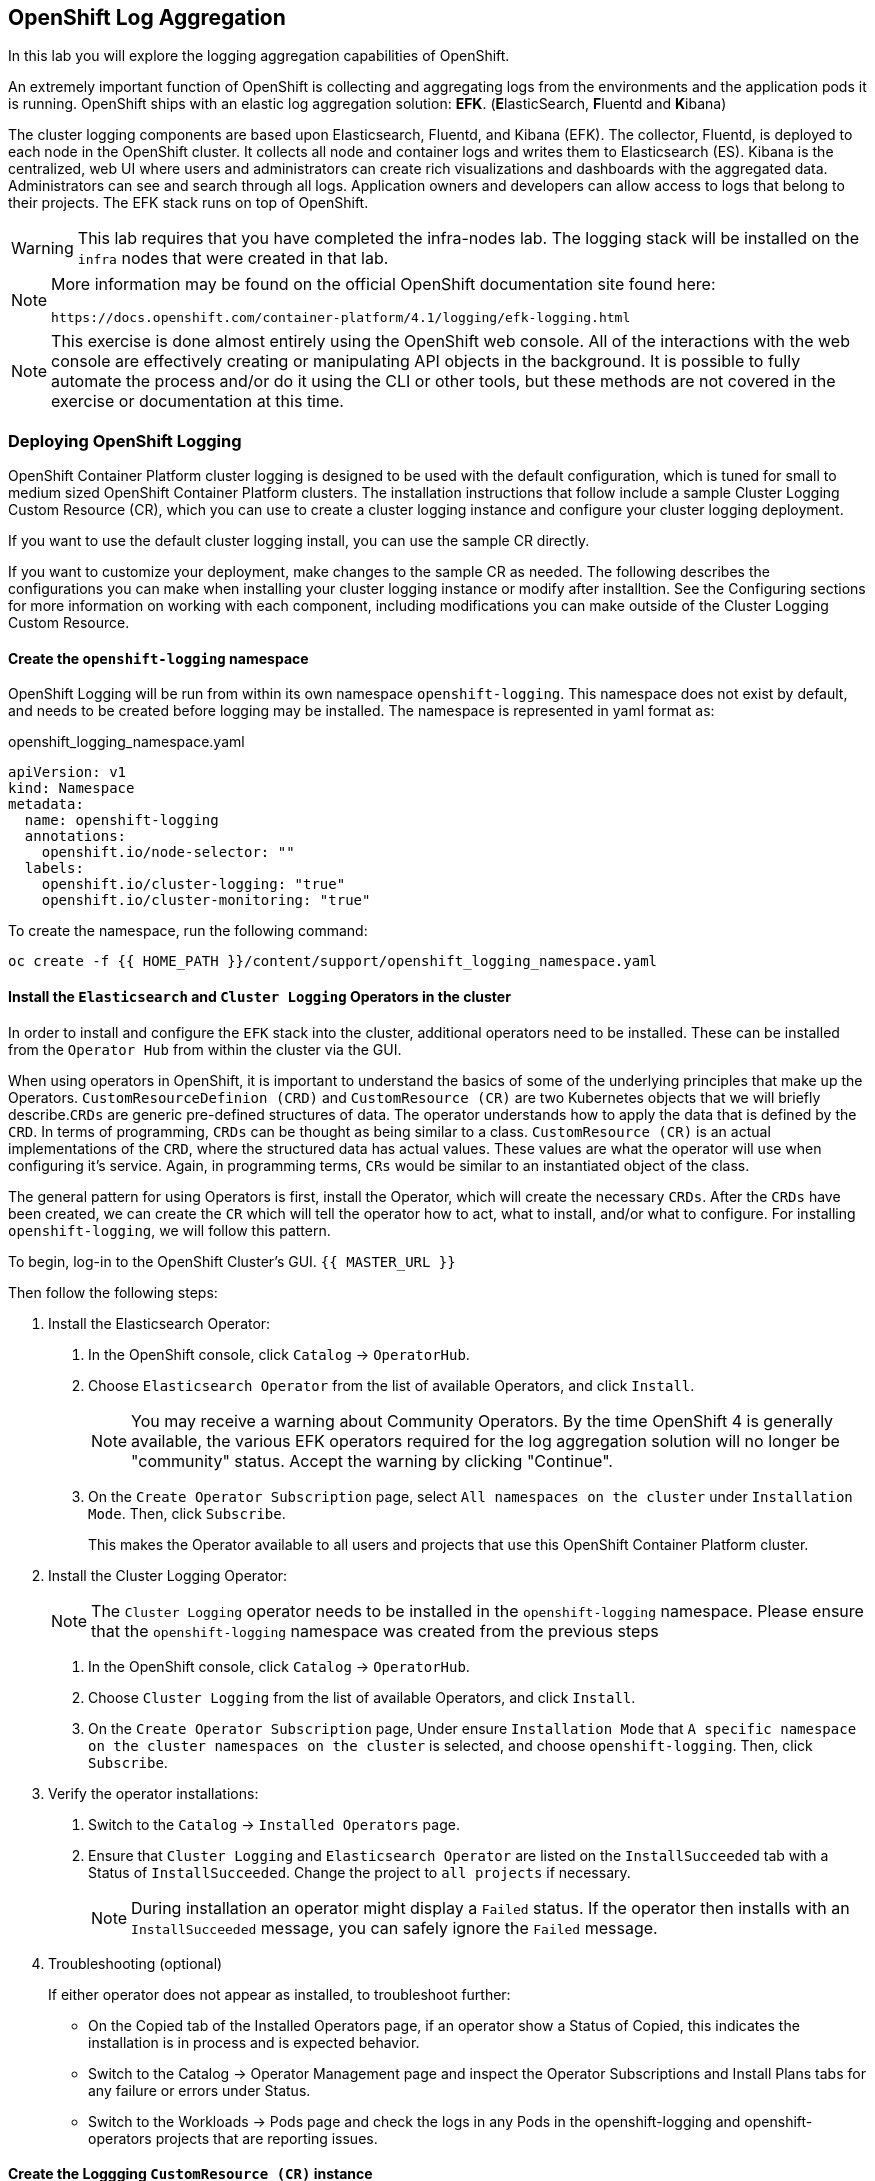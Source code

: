 ## OpenShift Log Aggregation
In this lab you will explore the logging aggregation capabilities of
OpenShift.

An extremely important function of OpenShift is collecting and aggregating
logs from the environments and the application pods it is running. OpenShift
ships with an elastic log aggregation solution: *EFK*. (**E**lasticSearch,
**F**luentd and **K**ibana)

The cluster logging components are based upon Elasticsearch, Fluentd, and
Kibana (EFK). The collector, Fluentd, is deployed to each node in the
OpenShift cluster. It collects all node and container logs and writes them to
Elasticsearch (ES). Kibana is the centralized, web UI where users and
administrators can create rich visualizations and dashboards with the
aggregated data. Administrators can see and search through all logs.
Application owners and developers can allow access to logs that belong to
their projects. The EFK stack runs on top of OpenShift.

[WARNING]
====
This lab requires that you have completed the infra-nodes lab. The logging
stack will be installed on the `infra` nodes that were created in that lab.
====

[NOTE]
====
More information may be found on the official OpenShift documentation site
found here:

 https://docs.openshift.com/container-platform/4.1/logging/efk-logging.html
====

[NOTE]
====
This exercise is done almost entirely using the OpenShift web console. All of
the interactions with the web console are effectively creating or
manipulating API objects in the background. It is possible to fully automate
the process and/or do it using the CLI or other tools, but these methods are
not covered in the exercise or documentation at this time.
====

### Deploying OpenShift Logging

OpenShift Container Platform cluster logging is designed to be used with the
default configuration, which is tuned for small to medium sized OpenShift
Container Platform clusters.
The installation instructions that follow include a sample Cluster Logging
Custom Resource (CR), which you can use to create a cluster logging instance
and configure your cluster logging deployment.

If you want to use the default cluster logging install, you can use the
sample CR directly.

If you want to customize your deployment, make changes to the sample CR as
needed. The following describes the configurations you can make when
installing your cluster logging instance or modify after installtion. See the
Configuring sections for more information on working with each component,
including modifications you can make outside of the Cluster Logging Custom
Resource.

#### Create the `openshift-logging` namespace

OpenShift Logging will be run from within its own namespace
`openshift-logging`. This namespace does not exist by default, and needs to
be created before logging may be installed. The namespace is represented in
yaml format as:

[source,yaml]
.openshift_logging_namespace.yaml
----
apiVersion: v1
kind: Namespace
metadata:
  name: openshift-logging
  annotations:
    openshift.io/node-selector: ""
  labels:
    openshift.io/cluster-logging: "true"
    openshift.io/cluster-monitoring: "true"
----

To create the namespace, run the following command:

[source,bash,role="execute"]
----
oc create -f {{ HOME_PATH }}/content/support/openshift_logging_namespace.yaml
----


#### Install the `Elasticsearch` and  `Cluster Logging` Operators in the cluster

In order to install and configure the `EFK` stack into the cluster,
additional operators need to be installed. These can be installed from the
`Operator Hub` from within the cluster via the GUI.

When using operators in OpenShift, it is important to understand the basics
of some of the underlying principles that make up the Operators.
`CustomResourceDefinion (CRD)` and `CustomResource (CR)` are two Kubernetes
objects that we will briefly describe.`CRDs` are generic pre-defined
structures of data. The operator understands how to apply the data that is
defined by the `CRD`. In terms of programming, `CRDs` can be thought as being
similar to a class. `CustomResource (CR)` is an actual implementations of the
`CRD`, where the structured data has actual values. These values are what the
operator will use when configuring it's service. Again, in programming terms,
`CRs` would be similar to an instantiated object of the class.

The general pattern for using Operators is first, install the Operator, which
will create the necessary `CRDs`. After the `CRDs` have been created, we can
create the `CR` which will tell the operator how to act, what to install,
and/or what to configure. For installing `openshift-logging`, we will follow
this pattern.

To begin, log-in to the OpenShift Cluster's GUI.
`{{ MASTER_URL }}`

Then follow the following steps:

1. Install the Elasticsearch Operator:
  a. In the OpenShift console, click `Catalog` → `OperatorHub`.
  b. Choose `Elasticsearch Operator` from the list of available Operators,
    and click `Install`.
+
[NOTE]
====
You may receive a warning about Community Operators. By the time OpenShift 4
is generally available, the various EFK operators required for the log
aggregation solution will no longer be "community" status. Accept the warning
by clicking "Continue".
====
+
  c. On the `Create Operator Subscription` page, select `All namespaces on
    the cluster` under `Installation Mode`. Then, click `Subscribe`.
+
This makes the Operator available to all users and projects that use this
OpenShift Container Platform cluster.

2. Install the Cluster Logging Operator:
+
[NOTE]
====
The `Cluster Logging` operator needs to be installed in the
`openshift-logging` namespace. Please ensure that the `openshift-logging`
namespace was created from the previous steps
====

  a. In the OpenShift console, click `Catalog` → `OperatorHub`.
  b. Choose `Cluster Logging` from the list of available Operators, and click
    `Install`.
  c. On the `Create Operator Subscription` page, Under ensure `Installation
    Mode` that `A specific namespace on the cluster namespaces on the cluster`
    is selected, and choose `openshift-logging`. Then, click `Subscribe`.

3. Verify the operator installations:

  a. Switch to the `Catalog` → `Installed Operators` page.

  b. Ensure that `Cluster Logging` and `Elasticsearch Operator` are listed on
    the `InstallSucceeded` tab with a Status of `InstallSucceeded`. Change the
    project to `all projects` if necessary.
+
[NOTE]
====
During installation an operator might display a `Failed` status. If the
operator then installs with an `InstallSucceeded` message, you can safely
ignore the `Failed` message.
====

4. Troubleshooting (optional)
+
If either operator does not appear as installed, to troubleshoot further:
+
* On the Copied tab of the Installed Operators page, if an operator show a
  Status of Copied, this indicates the installation is in process and is
  expected behavior.
+
* Switch to the Catalog → Operator Management page and inspect the Operator
  Subscriptions and Install Plans tabs for any failure or errors under Status.
+
* Switch to the Workloads → Pods page and check the logs in any Pods in the
  openshift-logging and openshift-operators projects that are reporting issues.


#### Create the Loggging `CustomResource (CR)` instance

Now that we have the operators installed, along with the `CRDs`, we can now
kick off the logging install by creating a Logging `CR`. This will define how
we want to install and configure logging.


1. In the OpenShift Console, switch to the the `Administration` → `Custom Resource Definitions` page.

2. On the `Custom Resource Definitions` page, click `ClusterLogging`.

3. On the `Custom Resource Definition Overview` page, select `View Instances` from the `Actions` menu.
+
[NOTE]
====
If you see a `404` error, don't panic. While the operator installation
succeeded, the operator itself has not finished installing and the
`CustomResourceDefinition` may not have been created yet. Wait a few moments
and then refresh the page.
====
+
4. On the `Cluster Loggings` page, click `Create Cluster Logging`.

5. In the `YAML` editor, replace the code with the following:

[source,yaml]
.openshift_logging_cr.yaml
----
apiVersion: "logging.openshift.io/v1"
kind: "ClusterLogging"
metadata:
  name: "instance"
  namespace: "openshift-logging"
spec:
  managementState: "Managed"
  logStore:
    type: "elasticsearch"
    elasticsearch:
      nodeCount: 3
      storage: {}
      redundancyPolicy: "SingleRedundancy"
      nodeSelector:
        node-role.kubernetes.io/infra: ""
      resources:
        request:
          memory: 4G
  visualization:
    type: "kibana"
    kibana:
      replicas: 1
      nodeSelector:
        node-role.kubernetes.io/infra: ""
  curation:
    type: "curator"
    curator:
      schedule: "30 3 * * *"
      nodeSelector:
        node-role.kubernetes.io/infra: ""
  collection:
    logs:
      type: "fluentd"
      fluentd: {}
      nodeSelector:
        node-role.kubernetes.io/infra: ""
----

Then click `Create`.

#### Verify the Loggging install

Now that Logging has been created, let's verify that things are working.

1. Switch to the `Workloads` → `Pods` page.

2. Select the `openshift-logging` project.

You should see pods for cluster logging, Elasticsearch, and Fluentd, as shown in the following CLI output:

Alternatively, you can verify from the command line by using the following command:

[source,bash,role="execute"]
----
oc get pods -n openshift-logging
----

You should eventually see something like:

----
NAME                                            READY   STATUS    RESTARTS   AGE
cluster-logging-operator-cb795f8dc-xkckc        1/1     Running   0          32m
elasticsearch-cdm-b3nqzchd-1-5c6797-67kfz       2/2     Running   0          14m
elasticsearch-cdm-b3nqzchd-2-6657f4-wtprv       2/2     Running   0          14m
elasticsearch-cdm-b3nqzchd-3-588c65-clg7g       2/2     Running   0          14m
fluentd-2c7dg                                   1/1     Running   0          14m
fluentd-9z7kk                                   1/1     Running   0          14m
fluentd-br7r2                                   1/1     Running   0          14m
fluentd-fn2sb                                   1/1     Running   0          14m
fluentd-pb2f8                                   1/1     Running   0          14m
fluentd-zqgqx                                   1/1     Running   0          14m
kibana-7fb4fd4cc9-bvt4p                         2/2     Running   0          14m
----

The _Fluentd_ *Pods* are deployed as part of a *DaemonSet*, which is a mechanism
to ensure that specific *Pods* run on specific *Nodes* in the cluster at all
times:

[source,bash,role="execute"]
----
oc get daemonset -n openshift-logging
----

You will see something like:

----
NAME      DESIRED   CURRENT   READY     UP-TO-DATE   AVAILABLE   NODE SELECTOR   AGE
fluentd   8         8         8         8            8           <none>          15m
----

You should expect 1 `fluentd` *Pod* for every *Node* in your cluster.
Remember that *Masters* are still *Nodes* and `fluentd` will run there, too,
to slurp the various logs.

You will also see the storage for ElasticSearch being automatically
provisioned from the default storage service if you query the
PersistentVolumeClaim objects in this project

[NOTE]
====
Much like with the Metrics solution, we defined the appropriate
`NodeSelector` in the Logging configuration (`CR`) to ensure that the Logging
components only landed on the infra nodes. That being said, the `DaemonSet`
ensures FluentD runs on *all* nodes. Otherwise we would not capture all of
the container logs.
====

#### Accessing _Kibana_

As mentioned before, _Kibana_ is the front end and the way that users and
admins may access the OpenShift Logging stack. To reach the _Kibana_ user
interface, first determine its public access URL by querying the *Route* that
got set up to expose Kibana's *Service*:

To find and access the _Kibana_ route:

1. In the OpenShift console, click on the `Networking` → `Routes` page.

2. Select the `openshift-logging` project.

3. Click on the `Kibana` route.

4. In the `Location` field, click on the URL presented.

5. Click through and accept the SSL certificates

Alternatively, this can be obtained from the command line:

[source,bash,role="execute"]
----
oc get route -n openshift-logging
----

You will see something like:

----
NAME     HOST/PORT                                                           PATH   SERVICES   PORT    TERMINATION          WILDCARD
kibana   kibana-openshift-logging.{{ ROUTE_SUBDOMAIN }}          kibana     <all>   reencrypt/Redirect   None
----

Or, you can control+click the link:

https://kibana-openshift-logging.{{ ROUTE_SUBDOMAIN }}

There is a special authentication proxy that is configured as part of the EFK
installation that results in Kibana requiring OpenShift credentials for
access.

////
 You should login to Kibana as the `fancyuser1` user with password
`openshift` to be able to see all of the cluster's logs. Kibana utilizes the same RBAC
underpinning OpenShift to ensure that users can only see the logs they should
have access to.
////



#### Queries with _Kibana_

Once the _Kibana_ web interface is up, we are now able to do queries.
_Kibana_ offers a the user a powerful interface to query all logs that come
from the cluster.

By default, _Kibana_ will show all logs that have been received within the
the last 15 minutes. This time interval may be changed in the upper right
hand corner. The log messages are shown in the middle of the page. All log
messages that are received are indexed based on the log message content. Each
message will have fields associated that are associated to that log message.
To see the fields that make up an individual message, click on the arrow on
the side of each message located in the center of the page. This will show
the message fields that are contained.

First, set the default index pattern to `.all`. On the left hand side towards
the top, in the drop down menu select the `.all` index pattern.

To select fields to show for messages, look on left hand side fore the
`Available Fields` label. Below this are fields that can be selected and
shown in the middle of the screen. Find the `hostname` field below the
`Available Fields` and click `add`. Notice now, in the message pain, each
message's hostname is displayed. More fields may be added.

To create a query for logs, the `Add a filter +` link right below the search
box may be used. This will allow us to build queries using the fields of the
messages. For example, if we wanted to see all log messages from the
`openshift-logging` namespace, we can do the following:

1. Click on `Add a filter +`.

2. In the `Fields` input box, start typing `kubernetes.namespace_name`.
Notice all of the available fields that we can use to build the query

3. Next, select `is`.

4. In the `Value` field, type in `openshift-logging`

5. Click the "Save" button

Now, in the center of the screen you will see all of the logs from the
`openshift-logging` namespace.

Of course, you may add more filters to refine the query.

One other neat option that Kibana allows you to do is save queries to use for
later. To save a query do the following:

1. click on `Save` at the top of the screen.

2. Type in the name you would like to save it as. In this case, let's type in
`openshift-logging Namespace`

Once this has been saved, it can be used at a later time by hitting the
`Open` button and selecting this query.

Please take time to explore the _Kibana_ page and get experience by adding
and doing more queries. This will be helpful when using a production cluster,
you will be able to get the exact logs that you are looking for in a single
place.